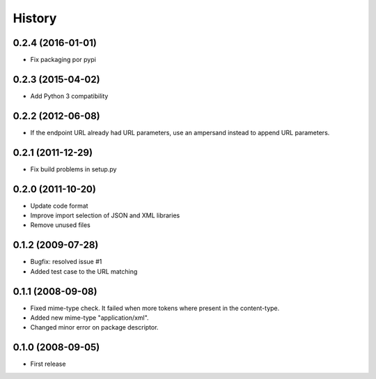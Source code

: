 History
=======

0.2.4 (2016-01-01)
------------------

* Fix packaging por pypi

0.2.3 (2015-04-02)
------------------

* Add Python 3 compatibility

0.2.2 (2012-06-08)
------------------

* If the endpoint URL already had URL parameters, use an ampersand instead to append URL parameters.

0.2.1 (2011-12-29)
------------------

* Fix build problems in setup.py

0.2.0 (2011-10-20)
------------------

* Update code format
* Improve import selection of JSON and XML libraries
* Remove unused files

0.1.2 (2009-07-28)
------------------

* Bugfix: resolved issue #1
* Added test case to the URL matching

0.1.1 (2008-09-08)
------------------

* Fixed mime-type check. It failed when more tokens where present in the content-type.
* Added new mime-type "application/xml".
* Changed minor error on package descriptor.

0.1.0 (2008-09-05)
------------------

* First release
